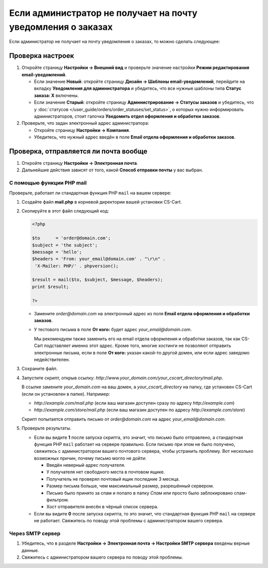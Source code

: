 *************************************************************
Если администратор не получает на почту уведомления о заказах
*************************************************************

Если администратор не получает на почту уведомления о заказах, то можно сделать следующее:

=================
Проверка настроек
=================

#. Откройте страницу **Настройки → Внешний вид** и проверьте значение настройки **Режим редактирования email-уведомлений**.

   * Если значение **Новый**: откройте страницу **Дизайн → Шаблоны email-уведомлений**, перейдите на вкладку **Уведомления для администратора** и убедитесь, что все нужные шаблоны типа **Статус заказа: X** включены.

   * Если значение **Старый**: откройте страницу **Администрирование → Статусы заказов** и убедитесь, что у :doc:`статусов </user_guide/orders/order_statuses/set_status>`, о которых нужно информировать администраторов, стоит галочка **Уведомить отдел оформления и обработки заказов**.

#. Проверьте, что задан электронный адрес администратора:

   * Откройте страницу **Настройки → Компания**.

   * Убедитесь, что нужный адрес введён в поле **Email отдела оформления и обработки заказов**.

======================================
Проверка, отправляется ли почта вообще
======================================

#. Откройте страницу **Настройки → Электронная почта**. 

#. Дальнейшие действия зависят от того, какой **Способ отправки почты** у вас выбран.

--------------------------
С помощью функции PHP mail
--------------------------

Проверьте, работает ли стандартная функция PHP ``mail`` на вашем сервере:

#. Создайте файл **mail.php** в корневой директории вашей установки CS-Cart.

#. Скопируйте в этот файл следующий код:

   .. code-block :: php

       <?php

       $to      = 'order@domain.com';
       $subject = 'the subject';
       $message = 'hello';
       $headers = 'From: your_email@domain.com' . "\r\n" .
        'X-Mailer: PHP/' . phpversion();

       $result = mail($to, $subject, $message, $headers);
       print $result;

       ?>

   * Замените *order@domain.com* на электронный адрес из поля **Email отдела оформления и обработки заказов**.

   * У тестового письма в поле **От кого:** будет адрес *your_email@domain.com*. 

     Мы рекомендуем также заменить его на email отдела оформления и обработки заказов, так как CS-Cart подставляет именно этот адрес. Кроме того, многие хостинги не позволяют отправить электронные письма, если в поле **От кого:** указан какой-то другой домен, или если адрес заведомо недействителен.

#. Сохраните файл.

#. Запустите скрипт, открыв ссылку: *http://www.your_domain.com/your_cscart_directory/mail.php*. 

   В ссылке замените *your_domain.com* на ваш домен, а *your_cscart_directory* на папку, где установен CS-Cart (если он установлен в папке). Например:

   * *http://example.com/mail.php* (если ваш магазин доступен сразу по адресу *http://example.com*)

   * *http://example.com/store/mail.php* (если ваш магазин доступен по адресу *http://example.com/store*)

   Скрипт попытается отправить письмо от *order@domain.com* на адрес *your_email@domain.com*.

#. Проверьте результаты.

   * Если вы видите **1** после запуска скрипта, это значит, что письмо было отправлено, а стандартная функция PHP ``mail`` работает на сервере правильно. Если письмо при этом не было получено, свяжитесь с администратором вашего почтового сервера, чтобы устранить проблему. Вот несколько возможных причин, почему письмо могло не дойти:

     * Введён неверный адрес получателя.

     * У получателя нет свободного места в почтовом ящике.

     * Получатель не проверял почтовый ящик последние 3 месяца.

     * Размер письма больше, чем максимальный размер, разрешённый сервером.

     * Письмо было принято за спам и попало в папку *Спам* или просто было заблокировано спам-фильтром.

     * Хост отправителя внесён в чёрный список сервера.

   * Если вы видите **0** после запуска скрипта, то это значит, что стандартная функция PHP ``mail`` на сервере не работает. Свяжитесь по поводу этой проблемы с администратором вашего сервера.

-----------------
Через SMTP сервер
-----------------

#. Убедитесь, что в разделе **Настройки → Электронная почта → Настройки SMTP сервера** введены верные данные.

#. Свяжитесь с администратором вашего сервера по поводу этой проблемы.
